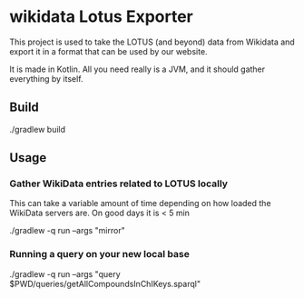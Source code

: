 * wikidata Lotus Exporter

This project is used to take the LOTUS (and beyond) data from Wikidata and export it in a format
that can be used by our website.

It is made in Kotlin. All you need really is a JVM, and it should gather everything by itself.

** Build

#+BEGIN_SOURCE
./gradlew build
#+END_SOURCE

** Usage

*** Gather WikiData entries related to LOTUS locally

This can take a variable amount of time depending on how loaded the WikiData servers are. On good days it is < 5 min

#+BEGIN_SOURCE
./gradlew -q run --args "mirror"
#+END_SOURCE

*** Running a query on your new local base

#+BEGIN_SOURCE
./gradlew -q run --args "query $PWD/queries/getAllCompoundsInChIKeys.sparql"
#+END_SOURCE
